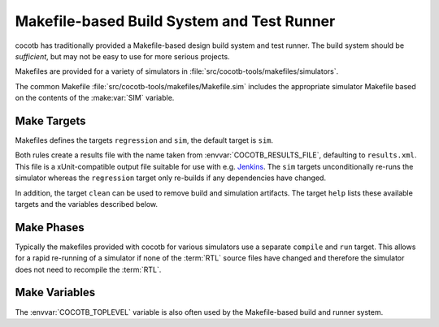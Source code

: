 .. _building:

*******************************************
Makefile-based Build System and Test Runner
*******************************************

cocotb has traditionally provided a Makefile-based design build system and test runner.
The build system should be *sufficient*, but may not be easy to use for more serious projects.

Makefiles are provided for a variety of simulators in :file:`src/cocotb-tools/makefiles/simulators`.

The common Makefile :file:`src/cocotb-tools/makefiles/Makefile.sim` includes the appropriate simulator Makefile based on the contents of the :make:var:`SIM` variable.

Make Targets
============

Makefiles defines the targets ``regression`` and ``sim``, the default target is ``sim``.

Both rules create a results file with the name taken from :envvar:`COCOTB_RESULTS_FILE`, defaulting to ``results.xml``.
This file is a xUnit-compatible output file suitable for use with e.g. `Jenkins <https://jenkins.io/>`_.
The ``sim`` targets unconditionally re-runs the simulator whereas the ``regression`` target only re-builds if any dependencies have changed.

In addition, the target ``clean`` can be used to remove build and simulation artifacts.
The target ``help`` lists these available targets and the variables described below.

Make Phases
===========

Typically the makefiles provided with cocotb for various simulators use a separate ``compile`` and ``run`` target.
This allows for a rapid re-running of a simulator if none of the :term:`RTL` source files have changed and therefore the simulator does not need to recompile the :term:`RTL`.

Make Variables
==============

..
  If you edit the following sections, please also update the "helpmsg" text in src/cocotb_tools/config.py

.. make:var:: GUI

      Set this to 1 to enable the GUI mode in the simulator (if supported).

.. make:var:: SIM

      In the makefile flow, selects which simulator Makefile to use.
      Attempts to include a simulator specific makefile from :file:`src/cocotb/share/makefiles/simulators/makefile.$(SIM)`

      In the :ref:`Python Runner <howto-python-runner>` flow,
      selects the :ref:`Simulator Runner <api-runner-sim>` to use.

.. make:var:: WAVES

      Set this to 1 to enable wave traces dump for the Aldec Riviera-PRO, Mentor Graphics Questa, and Icarus Verilog simulators.
      To get wave traces in Verilator see :ref:`sim-verilator-waveforms`.

.. make:var:: TOPLEVEL_LANG

    Used to inform the makefile scripts which :term:`HDL` language the top-level design element is written in.
    Currently it supports the values ``verilog`` for Verilog or SystemVerilog tops, and ``vhdl`` for VHDL tops.
    This is used by simulators that support more than one interface (:term:`VPI`, :term:`VHPI`, or :term:`FLI`) to select the appropriate interface to start cocotb.

.. make:var:: VHDL_GPI_INTERFACE

    Explicitly sets the simulator interface to use when :make:var:`TOPLEVEL_LANG` is ``vhdl``.
    This includes the initial GPI interface loaded, and :envvar:`GPI_EXTRA` library loaded in mixed language simulations.
    Valid values are ``vpi``, ``vhpi``, or ``fli``.
    Not all simulators support all values; refer to the :ref:`simulator-support` section for details.

    Setting this variable is rarely needed as cocotb chooses a suitable default value depending on the simulator used.

.. make:var:: VERILOG_SOURCES

      A list of the Verilog source files to include.
      Paths can be absolute or relative; if relative, they are interpreted as relative to the location where ``make`` was invoked.

.. make:var:: VERILOG_INCLUDE_DIRS

      A list of the Verilog directories to search for include files.
      Paths can be absolute or relative; if relative, they are interpreted as relative to the location where ``make`` was invoked.

.. make:var:: VHDL_SOURCES

      A list of the VHDL source files to include.
      Paths can be absolute or relative; if relative, they are interpreted as relative to the location where ``make`` was invoked.

.. make:var:: VHDL_SOURCES_<lib>

      A list of the VHDL source files to include in the VHDL library *lib* (currently for GHDL/ModelSim/Questa/Xcelium/Incisive/Riviera-PRO only).

.. make:var:: VHDL_LIB_ORDER

      A space-separated list defining the order in which VHDL libraries should be compiled (needed for ModelSim/Questa/Xcelium/Incisive, GHDL determines the order automatically).

.. make:var:: COMPILE_ARGS

      Any arguments or flags to pass to the compile (analysis) stage of the simulation.

.. make:var:: SIM_ARGS

      Any arguments or flags to pass to the execution of the compiled simulation.

.. make:var:: RUN_ARGS

      Any argument to be passed to the "first" invocation of a simulator that runs via a TCL script.
      One motivating usage is to pass `-noautoldlibpath` to Questa to prevent it from loading the out-of-date libraries it ships with.
      Used by the Riviera-PRO and Questa simulators.

.. make:var:: EXTRA_ARGS

      Passed to both the compile and execute phases of simulators with two rules, or passed to the single compile and run command for simulators which don't have a distinct compilation stage.

.. make:var:: SIM_CMD_PREFIX

      Prefix for simulation command invocations.

      This can be used to add environment variables or other commands before the invocations of simulation commands.
      For example, ``SIM_CMD_PREFIX := LD_PRELOAD="foo.so bar.so"`` can be used to force a particular library to load.
      Or, ``SIM_CMD_PREFIX := gdb --args`` to run the simulation with the GDB debugger.

      .. versionadded:: 1.6

.. make:var:: SIM_CMD_SUFFIX

    Suffix for simulation command invocations.
    Typically used to redirect simulator ``stdout`` and ``stderr``:

    .. code-block:: Makefile

        # Prints simulator stdout and stderr to the terminal
        # as well as capture it all in a log file "sim.log".
        SIM_CMD_SUFFIX := 2>&1 | tee sim.log

    .. versionadded:: 2.0

.. make:var:: COCOTB_HDL_TIMEUNIT

      The default time unit that should be assumed for simulation when not specified by modules in the design.
      If this isn't specified then it is assumed to be ``1ns``.
      Allowed values are 1, 10, and 100.
      Allowed units are ``s``, ``ms``, ``us``, ``ns``, ``ps``, ``fs``.

      .. versionadded:: 1.3

.. make:var:: COCOTB_HDL_TIMEPRECISION

      The default time precision that should be assumed for simulation when not specified by modules in the design.
      If this isn't specified then it is assumed to be ``1ps``.
      Allowed values are 1, 10, and 100.
      Allowed units are ``s``, ``ms``, ``us``, ``ns``, ``ps``, ``fs``.

      .. versionadded:: 1.3

.. make:var:: CUSTOM_COMPILE_DEPS

      Use to add additional dependencies to the compilation target; useful for defining additional rules to run pre-compilation or if the compilation phase depends on files other than the :term:`RTL` sources listed in :make:var:`VERILOG_SOURCES` or :make:var:`VHDL_SOURCES`.

.. make:var:: CUSTOM_SIM_DEPS

      Use to add additional dependencies to the simulation target.

.. make:var:: SIM_BUILD

      Use to define a scratch directory for use by the simulator. The path is relative to the location where ``make`` was invoked.
      If not provided, the default scratch directory is :file:`sim_build`.

.. envvar:: SCRIPT_FILE

    The name of a simulator script that is run as part of the simulation, e.g. for setting up wave traces.
    You can usually write out such a file from the simulator's GUI.
    This is currently supported for the Mentor Questa, Mentor ModelSim and Aldec Riviera simulators.

.. make:var:: TOPLEVEL_LIBRARY

    The name of the library that contains the :envvar:`COCOTB_TOPLEVEL` module/entity.
    Only supported by the Aldec Riviera-PRO, Aldec Active-HDL, and Siemens EDA Questa simulators.

.. make:var:: PYTHON_BIN

    The path to the Python binary.
    Set to the result of ``cocotb-config --python-bin`` if ``cocotb-config`` is present on the ``PATH``.
    Otherwise defaults to ``python3``.

The :envvar:`COCOTB_TOPLEVEL` variable is also often used by the Makefile-based build and runner system.
